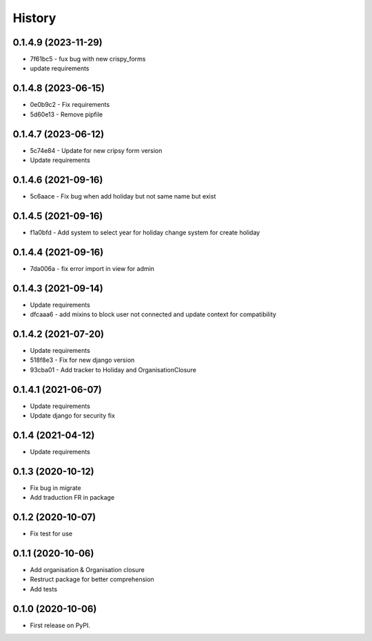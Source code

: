 .. :changelog:

History
-------

0.1.4.9 (2023-11-29)
++++++++++++++++++++++

* 7f61bc5 - fux bug with new crispy_forms
* update requirements

0.1.4.8 (2023-06-15)
++++++++++++++++++++++

* 0e0b9c2 - Fix requirements
* 5d60e13 - Remove pipfile

0.1.4.7 (2023-06-12)
++++++++++++++++++++++

* 5c74e84 - Update for new cripsy form version
* Update requirements

0.1.4.6 (2021-09-16)
++++++++++++++++++++++

* 5c6aace - Fix bug when add holiday but not same name but exist

0.1.4.5 (2021-09-16)
++++++++++++++++++++++

* f1a0bfd - Add system to select year for holiday change system for create holiday

0.1.4.4 (2021-09-16)
++++++++++++++++++++++

* 7da006a - fix error import in view for admin

0.1.4.3 (2021-09-14)
++++++++++++++++++++++

* Update requirements
* dfcaaa6 - add mixins to block user not connected and update context for compatibility

0.1.4.2 (2021-07-20)
++++++++++++++++++++++

* Update requirements
* 518f8e3 - Fix for new django version
* 93cba01 - Add tracker to Holiday and OrganisationClosure

0.1.4.1 (2021-06-07)
++++++++++++++++++++

* Update requirements
* Update django for security fix

0.1.4 (2021-04-12)
++++++++++++++++++

* Update requirements

0.1.3 (2020-10-12)
++++++++++++++++++

* Fix bug in migrate
* Add traduction FR in package

0.1.2 (2020-10-07)
++++++++++++++++++

* Fix test for use

0.1.1 (2020-10-06)
++++++++++++++++++

* Add organisation & Organisation closure
* Restruct package for better comprehension
* Add tests

0.1.0 (2020-10-06)
++++++++++++++++++

* First release on PyPI.
